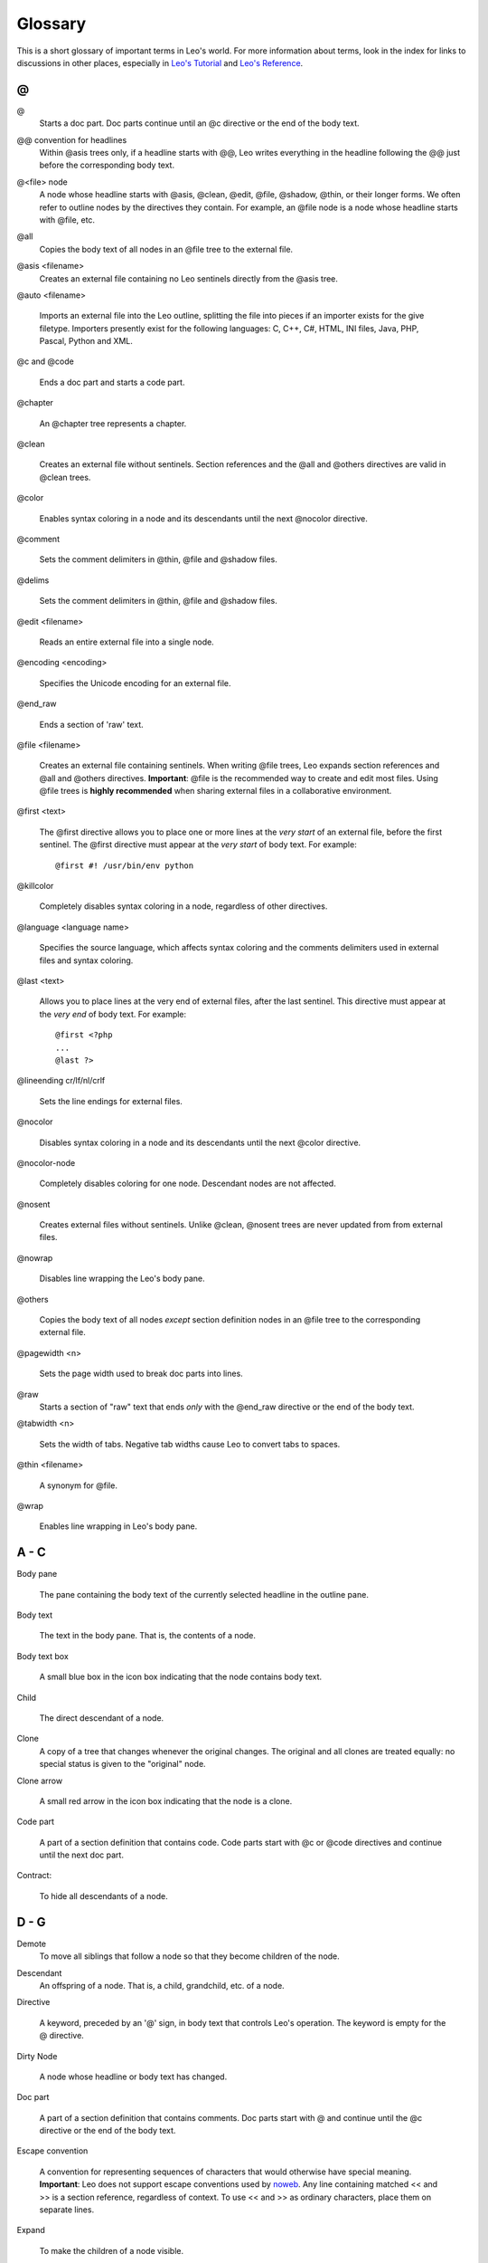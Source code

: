 .. rst3: filename: html/glossary.html

#########
Glossary
#########

.. Links
.. _`Customizing Leo`:              customizing.html
.. _`Writing plugins and hooks`:    writingPlugins.html
.. _`Leo's reference`:              directives.html
.. _`leo's tutorial`:               tutorial.html

This is a short glossary of important terms in Leo's world. For more information about terms, look in the index for links to discussions in other places, especially in `Leo's Tutorial`_ and `Leo's Reference`_.

.. glossary::
    :sorted:

\@
++++

.. index::
    pair: @; Glossary

\@
    Starts a doc part. Doc parts continue until an @c
    directive or the end of the body text.

.. index::
    pair: @@ convention for headlines; Glossary

\@@ convention for headlines
    Within @asis trees only, if a headline starts with @@, Leo
    writes everything in the headline following the @@ just before the
    corresponding body text.

.. index::
    pair: @<file> node; Glossary

\@<file> node
    A node whose headline starts with @asis, @clean, @edit, @file, @shadow, @thin, or their longer forms. We often refer to outline nodes by the directives they contain. For example, an @file node is a node whose headline starts with @file, etc.

.. index::
    pair:  @all; Glossary

\@all
    Copies the body text of all nodes in an @file tree to the external file.

.. index::
    pair: @asis; Glossary

\@asis <filename>
    Creates an external file containing no Leo sentinels directly from the @asis tree.

.. index::
    pair: @auto; Glossary

\@auto <filename>

    Imports an external file into the Leo outline, splitting the file into pieces if an importer exists for the give filetype. Importers presently exist for the following languages: C, C++, C#, HTML, INI files, Java, PHP, Pascal, Python and XML.

.. index::
    pair: @c; Glossary
    pair: @code; Glossary

\@c and @code

    Ends a doc part and starts a code part.

.. index::
    pair: @chapter; Glossary

\@chapter

    An @chapter tree represents a chapter.

.. index::
    pair: @color; Glossary
    
.. index::
    pair: @clean; Glossary

\@clean

    Creates an external file without sentinels. Section references and the @all and @others directives are valid in @clean trees.

\@color

    Enables syntax coloring in a node and its descendants until the next
    @nocolor directive.

.. index::
    pair: @comment; Glossary

\@comment

    Sets the comment delimiters in @thin, @file and @shadow files.

.. index::
    pair: @delims; Glossary

\@delims

  Sets the comment delimiters in @thin, @file and @shadow files.

.. index::
    pair: @edit; Glossary

\@edit <filename>

    Reads an entire external file into a single node.

.. index::
    pair: @encoding; Glossary

\@encoding <encoding>

    Specifies the Unicode encoding for an external file.

.. index::
    pair: @end_raw; Glossary

\@end_raw

    Ends a section of 'raw' text.

.. index::
    pair: @file; Glossary

\@file <filename>

    Creates an external file containing sentinels. When writing @file trees, Leo expands section references and @all and @others directives. **Important**: @file is the recommended way to create and edit most files. Using @file trees is **highly recommended** when sharing external files in a collaborative environment.

.. index::
    pair: @first; Glossary

\@first <text>

    The @first directive allows you to place one or more lines at the *very start* of an external file, before the first sentinel. The @first directive must appear at the *very start* of body text. For example::

	    @first #! /usr/bin/env python

.. index::
    pair: @killcolor; Glossary

\@killcolor

    Completely disables syntax coloring in a node, regardless of other directives.

.. index::
    pair: @language; Glossary

\@language <language name>

    Specifies the source language, which affects syntax coloring and the comments delimiters used in external files and syntax coloring.

.. index::
    pair: @last; Glossary

\@last <text>

    Allows you to place lines at the very end of external files, after the last sentinel. This directive must appear at the *very end* of body text. For example::

        @first <?php
        ...
        @last ?>

.. index::
    pair: @lineending; Glossary

\@lineending cr/lf/nl/crlf

    Sets the line endings for external files.

.. index::
    pair: @nocolor; Glossary

\@nocolor

    Disables syntax coloring in a node and its descendants until the next @color
    directive.

.. index::
    pair: @nocolor-node; Glossary

\@nocolor-node

    Completely disables coloring for one node. Descendant nodes are not affected.

.. index::
    pair: @nosent; Glossary

\@nosent

    Creates external files without sentinels. Unlike @clean, @nosent trees
    are never updated from from external files.

.. index::
    pair: @nowrap; Glossary

\@nowrap

    Disables line wrapping the Leo's body pane.

.. index::
    pair: @others; Glossary

\@others

    Copies the body text of all nodes *except* section definition nodes in an
    @file tree to the corresponding external file.

.. index::
    pair: @pagewidth; Glossary

\@pagewidth <n>

   Sets the page width used to break doc parts into lines.

..  .. index::
    ..  pair: \@path; Glossary


  Sets the path prefix for relative filenames for descendant \@<file> directives.

.. index::
    pair: @raw; Glossary

\@raw
    Starts a section of "raw" text that ends *only* with the
    @end_raw directive or the end of the body text.

.. index::
    pair: @tabwidth; Glossary

\@tabwidth <n>

    Sets the width of tabs. Negative tab widths cause Leo to convert tabs to
    spaces.

.. index::
    pair: @thin; Glossary

\@thin <filename>

    A synonym for @file.

.. index::
    pair: @wrap; Glossary

\@wrap

    Enables line wrapping in Leo's body pane.

A - C
+++++

.. index::
    pair: Body pane; Glossary

Body pane

    The pane containing the body text of the currently selected headline in the
    outline pane.

.. index::
    pair: Body text; Glossary

Body text

    The text in the body pane. That is, the contents of a node.

.. index::
    pair: Body text box; Glossary

Body text box

    A small blue box in the icon box indicating that the node contains body
    text.

.. index::
    pair: Child; Glossary

Child

    The direct descendant of a node.

.. index::
    pair: Clone; Glossary

Clone
    A copy of a tree that changes whenever the original changes.
    The original and all clones are treated equally:
    no special status is given to the "original" node.

.. index::
    pair: Clone arrow; Glossary

Clone arrow

    A small red arrow in the icon box indicating that the node is a clone.

.. index::
    pair: Code part; Glossary

Code part

    A part of a section definition that contains code. Code parts start with @c
    or @code directives and continue until the next doc part.

.. index::
    pair: Contract; Glossary

Contract:

    To hide all descendants of a node.

D - G
+++++

.. index::
    pair: Demote; Glossary

Demote
    To move all siblings that follow a node so that they become children of the node.

.. index::
    pair: Descendant; Glossary

Descendant
    An offspring of a node.  That is, a child, grandchild, etc. of a node.

.. index::
    pair: Directive; Glossary

Directive

    A keyword, preceded by an '@' sign, in body text that controls Leo's
    operation. The keyword is empty for the @ directive.

.. index::
    pair: Dirty Node; Glossary

Dirty Node

    A node whose headline or body text has changed.

.. index::
    pair: Doc part; Glossary

Doc part

    A part of a section definition that contains comments. Doc parts start with
    @ and continue until the @c directive or the end of the body text.

.. index::
    pair: Escape convention; Glossary

.. _`noweb`: http://www.eecs.harvard.edu/~nr/noweb/

Escape convention

    A convention for representing sequences of characters that would otherwise
    have special meaning. **Important**: Leo does not support escape conventions
    used by `noweb`_. Any line containing matched <\< and >\> is a section
    reference, regardless of context. To use <\< and >\> as ordinary characters,
    place them on separate lines.

.. index::
    pair: Expand; Glossary

Expand

    To make the children of a node visible.

.. index::
    pair: External file; Glossary

External file

    A file outside of Leo that is connected to Leo by an @<file> node.

.. index::
    pair: gnx; Glossary
    pair: Global Node Index; Glossary
    
.. _`format of external files`: http://leoeditor.com/appendices.html#format-of-external-files
    
Gnx (Global Node Index)

    A unique, immutable string permanently associated with each vnode.
    See `format of external files`_.

.. index::
    pair: Grandchild; Glossary

Grandchild

    The child of a child of a node.

H - L
+++++

.. index::
    pair: Headline; Glossary

Headline

    The headline text of a node.  The part of the node visible in the outline pane.

.. index::
    pair: Hoist; Glossary
    pair: Dehoist; Glossary

Hoist & dehoist

    Hoisting a node redraws the screen that node and its descendants becomes the
    only visible part of the outline. Leo prevents the you from moving nodes
    outside the hoisted outline. Dehoisting a node restores the outline.
    Multiple hoists may be in effect: each dehoist undoes the effect of the
    immediately preceding hoist.

.. index::
    pair: Icon box; Glossary

Icon box

    An icon just to the left of headline text of a node indicating whether the
    node is cloned, marked or dirty, and indicating whether the node contains
    body text.

.. index::
    pair: Log pane; Glossary

Log Pane

    The part of Leo's main window that shows informational messages from Leo. It
    also contains the Find tab, the Spell tab, the autocompletion tab.

M - O
+++++

.. index::
    pair: Mark; Glossary

Mark

    A red vertical line in the icon box of a node.

.. index::
    pair: Node; Glossary

Node

    The organizational unit of an outline. The combination of headline text and
    body text. Sometimes used as a synonym for tree.

.. index::
    pair: Offspring; Glossary

Offspring

    A synonym for the descendants of a node.
    The children, grandchildren, etc. of a node.

.. index::
    pair: Organizer node; Glossary

Organizer node

    A node containing no body text. Organizing nodes may appear anywhere in an
    @file tree; they do not affect the external file in any way. In particular,
    organizing nodes do not affect indentation in external files.

.. index::
    pair: Orphan node; Glossary

Orphan node

    A node that would not be copied to a external file. Orphan nodes can arise
    because an @file tree has no @others or @all directives. Sections that are
    defined but not used also create orphan nodes.

    Leo issues a warning when attempting to write an @file tree containing
    orphan nodes, and does not save the external file. No information is lost;
    Leo saves the information in the @file tree in the .leo file. Leo will load
    the @file tree from the .leo file the next time Leo opens the .leo file.

.. index::
    pair: Outline; Glossary

Outline

    A node and its descendants. A tree. All the nodes of a .leo file.

.. index::
    pair: Outline order; Glossary

Outline order

    The order that nodes appear on the screen when all nodes are expanded.

.. index::
    pair: Outline pane; Glossary

Outline pane

    The pane containing a visual representation of the entire outline, or a part
    of the outline if the outline is hoisted.

P - R
+++++

.. index::
    pair: Parent; Glossary

Parent

    The node that directly contains a node.

.. index::
    pair: Plugin; Glossary

Plugin

    A way to modify and extend Leo without changing Leo's core code.
    See `Writing plugins and hooks`_.

.. index::
    pair: Promote; Glossary

Promote

    To move all children of a node in an outline so that they become siblings of
    the node.

.. index::
    pair: reStructuredText; Glossary
    pair: rST; Glossary

.. _`rST primer`: http://docutils.sourceforge.net/docs/user/rst/quickstart.html

reStructuredText (rST)

    A simple, yet powerful markup language for creating .html, or LaTeX output
    files. See the `rST primer`_.

.. index::
    pair: Root; Glossary

Root

    The first node of a .leo file, outline, suboutline or @<file> tree.

S - Z
+++++

.. index::
    pair: Section; Glossary

Section

    A fragment of text that can be incorporated into external files.

.. index::
    pair: Section definition; Glossary

Section definition

    The body text of a section definition node.

.. index::
    pair: Section definition node; Glossary

Section definition node

    A node whose headline starts with a section name and whose body text defines
    a section.

.. index::
    pair: Section name; Glossary

Section name

    A name enclosed in <\< and >\>. Section names may contain any characters
    except newlines and ">>".

.. index::
    pair: Section reference; Glossary

Section reference

    A section name appearing in a code part. When writing to an external file,
    Leo replaces all references by their definitions.

.. index::
    pair: Sentinel; Glossary
    pair: Sentinel Lines; Glossary

Sentinel

    Comment lines in external files used to represent Leo's outline structure.
    Such lines start with an @ following the opening comment delimiter.
    Sentinels embed outline structure into external files.

    **Do not alter sentinel lines**. Doing so can corrupt the outline structure.

.. index::
    pair: Setting; Glossary

Settings:

    Plugins and other parts of Leo can get options from @settings trees,
    outlines whose headline is @settings. When opening a .leo file, Leo looks
    for @settings trees in the outline being opened and also in various
    leoSettings.leo files. @settings trees allow plugins to get options without
    any further support from Leo's core code. For a full discussion of @settings
    trees, see `Customizing Leo`_.

.. index::
    pair: Sibling; Glossary

Sibling

    Nodes with the same parent. Siblings of the root node have the hidden root
    node as their parent.

.. index::
    pair: Target language; Glossary

Target language

    The language used to syntax color text. This determines the default comment
    delimiters used when writing external files.

.. index::
    pair: Tree; Glossary

Tree

    An outline. A node and its descendants.

.. index::
    pair: Underindented Line; Glossary

Underindent line

    A line of body text that is indented less then the starting line of the
    class, method or function in which it appears. Leo outlines can not
    represent such lines exactly: every line in an external file will have at
    least the indentation of any unindented line of the corresponding node in
    the outline.
    
.. index::
    pair: uA; Glossary

.. _`extensible attributes`: http://leoeditor.com/customizing.html#adding-extensible-attributes-to-nodes-and-leo-files
    
uA
    
    uA's (User Attributes) are persistent Python dicts that allows scripts
    and plugins to associate additional data with each node. See
    `extensible attributes`_.

.. index::
    pair: View node; Glossary

View node

    A node that represents a view of an outline. View nodes are typically
    ordinary, non-cloned nodes that contain cloned descendant nodes. The cloned
    descendant nodes comprise most of the data of the view. Other non-cloned
    nodes may add additional information to the view.

